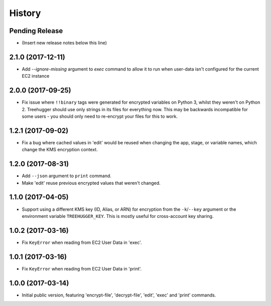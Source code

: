 .. :changelog:

=======
History
=======

Pending Release
---------------

* (Insert new release notes below this line)

2.1.0 (2017-12-11)
------------------

* Add `--ignore-missing` argument to `exec` command to allow it to run when
  user-data isn't configured for the current EC2 instance

2.0.0 (2017-09-25)
------------------

* Fix issue where ``!!binary`` tags were generated for encrypted variables on
  Python 3, whilst they weren't on Python 2. Treehugger should use only strings
  in its files for everything now. This may be backwards incompatible for some
  users - you should only need to re-encrypt your files for this to work.

1.2.1 (2017-09-02)
------------------

* Fix a bug where cached values in 'edit' would be reused when changing the
  app, stage, or variable names, which change the KMS encryption context.

1.2.0 (2017-08-31)
------------------

* Add ``--json`` argument to ``print`` command.
* Make 'edit' reuse previous encrypted values that weren't changed.

1.1.0 (2017-04-05)
------------------

* Support using a different KMS key (ID, Alias, or ARN) for encryption from the
  ``-k``/``--key`` argument or the environment variable ``TREEHUGGER_KEY``.
  This is mostly useful for cross-account key sharing.

1.0.2 (2017-03-16)
------------------

* Fix ``KeyError`` when reading from EC2 User Data in 'exec'.

1.0.1 (2017-03-16)
------------------

* Fix ``KeyError`` when reading from EC2 User Data in 'print'.

1.0.0 (2017-03-14)
------------------

* Initial public version, featuring 'encrypt-file', 'decrypt-file', 'edit',
  'exec' and 'print' commands.
